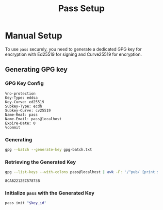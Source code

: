 #+title: Pass Setup
#+auto_tangle: yes

* Manual Setup
To use =pass= securely, you need to generate a dedicated GPG key for encryption with Ed25519 for signing and Curve25519 for encryption.

** Generating GPG key
*** GPG Key Config
#+begin_src text :tangle gpg-batch.txt
%no-protection
Key-Type: eddsa
Key-Curve: ed25519
Subkey-Type: ecdh
Subkey-Curve: cv25519
Name-Real: pass
Name-Email: pass@localhost
Expire-Date: 0
%commit
#+end_src

*** Generating
#+begin_src bash :results none
gpg --batch --generate-key gpg-batch.txt
#+end_src

*** Retrieving the Generated Key
#+name: key_id
#+begin_src bash
gpg --list-keys --with-colons pass@localhost | awk -F: '/^pub/ {print $5; exit}'
#+end_src

#+RESULTS: key_id
: 8CA82212EC57873B

*** Initialize =pass= with the Generated Key
#+begin_src bash :var key_id=key_id :results pp
pass init "$key_id"
#+end_src

#+RESULTS:
: mkdir: created directory '/home/user/.password-store/'
: Password store initialized for 8CA82212EC57873B
